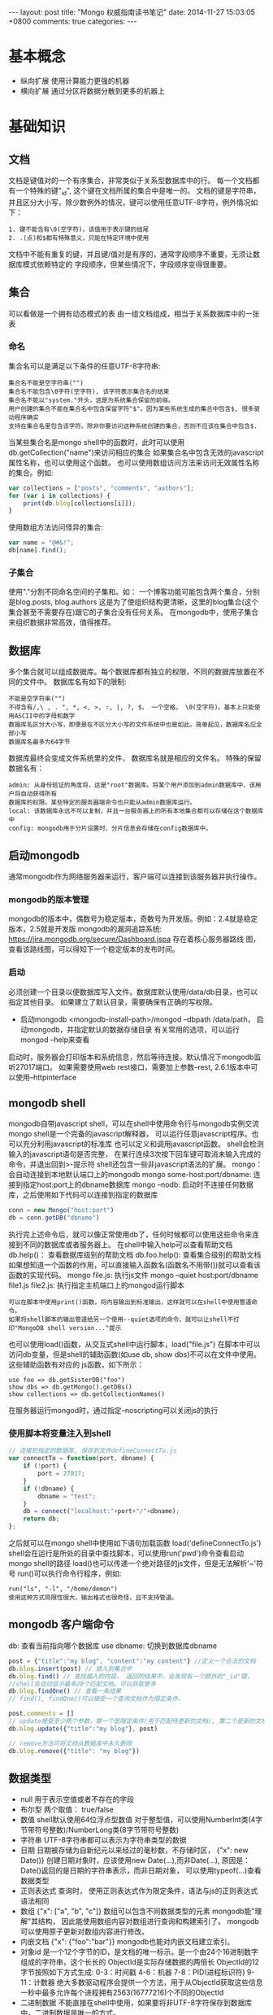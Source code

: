 #+BEGIN_HTML
---
layout: post
title: "Mongo 权威指南读书笔记"
date: 2014-11-27 15:03:05 +0800
comments: true
categories: 
---
#+END_HTML

* 基本概念
  - 纵向扩展
    使用计算能力更强的机器
  - 横向扩展
    通过分区将数据分散到更多的机器上
* 基础知识
** 文档
   文档是键值对的一个有序集合，非常类似于关系型数据库中的行。
   每一个文档都有一个特殊的键"_id", 这个键在文档所属的集合中是唯一的。
   文档的键是字符串，并且区分大小写，除少数例外的情况，键可以使用任意UTF-8字符，例外情况如下：
   #+BEGIN_EXAMPLE
   1. 键不能含有\0(空字符)，该值用于表示键的结尾
   2. .(点)和$都有特殊意义，只能在特定环境中使用
   #+END_EXAMPLE
   文档中不能有重复的键，并且键/值对是有序的，通常字段顺序不重要，无须让数据库模式依赖特定的
   字段顺序，但某些情况下，字段顺序变得很重要。
** 集合
   可以看做是一个拥有动态模式的表
   由一组文档组成，相当于关系数据库中的一张表
*** 命名
    集合名可以是满足以下条件的任意UTF-8字符串:
    #+BEGIN_EXAMPLE
    集合名不能是空字符串("")
    集合名不能包含\0字符(空字符), 该字符表示集合名的结束
    集合名不能以"system."开头，这是为系统集合保留的前缀。
    用户创建的集合不能在集合名中包含保留字符"$"。因为某些系统生成的集合中包含$, 很多驱动程序确实
    支持在集合名里包含该字符。除非你要访问这种系统创建的集合，否则不应该在集合中包含$.
    #+END_EXAMPLE
    当某些集合名是mongo shell中的函数时，此时可以使用db.getCollection("name")来访问相应的集合
    如果集合名中包含无效的javascript属性名称，也可以使用这个函数。
    也可以使用数组访问方法来访问无效属性名称的集合。例如:
    #+BEGIN_SRC javascript
    var collections = ["posts", "comments", "authors"];
    for (var i in collections) {
        print(db.blog[collections[i]]);
    }
    #+END_SRC
    使用数组方法访问怪异的集合:
    #+BEGIN_SRC javascript
    var name = "@#&!";
    db[name].find();
    #+END_SRC
*** 子集合
    使用"."分割不同命名空间的子集和。如： 一个博客功能可能包含两个集合，分别是blog.posts, blog.authors
    这是为了使组织结构更清晰，这里的blog集合(这个集合甚至不需要存在)跟它的子集合没有任何关系。
    在mongodb中，使用子集合来组织数据非常高效，值得推荐。
** 数据库
   多个集合就可以组成数据库。每个数据库都有独立的权限，不同的数据库放置在不同的文件中。
   数据库名有如下的限制:
   #+BEGIN_EXAMPLE
   不能是空字符串("")
   不得含有/,\ , . ", *, <, >, :, |, ?, $， 一个空格， \0(空字符)。基本上只能使用ASCII中的字母和数字
   数据库名区分大小写，即便是在不区分大小写的文件系统中也是如此。简单起见，数据库名应全部小写
   数据库名最多为64字节
   #+END_EXAMPLE
   数据库最终会变成文件系统里的文件， 数据库名就是相应的文件名。
   特殊的保留数据名有：
   #+BEGIN_EXAMPLE
   admin: 从身份验证的角度将，这是"root"数据库。将某个用户添加到admin数据库中，该用户将自动获得所有
   数据库的权限。某些特定的服务器端命令也只能从admin数据库运行。
   local: 该数据库永远不可以复制，并且一台服务器上的所有本地集合都可以存储在这个数据库中
   config: mongodb用于分片设置时，分片信息会存储在config数据库中。
   #+END_EXAMPLE
** 启动mongodb
   通常mongodb作为网络服务器来运行，客户端可以连接到该服务器并执行操作。
*** mongodb的版本管理
    mongodb的版本中，偶数号为稳定版本，奇数号为开发版。例如：2.4就是稳定版本，2.5就是开发版
    mongodb的漏洞追踪系统: https://jira.mongodb.org/secure/Dashboard.jspa 存在着核心服务器路线
    图，查看该路线图，可以得知下一个稳定版本的发布时间。
*** 启动
    必须创建一个目录以便数据库写入文件。数据库默认使用/data/db目录，也可以指定其他目录。
    如果建立了默认目录，需要确保有正确的写权限。
    - 启动mongodb
      <mongodb-install-path>/mongod --dbpath /data/path， 启动mongodb，并指定默认的数据存储目录
      有关常用的选项，可以运行 mongod --help来查看
    启动时，服务器会打印版本和系统信息，然后等待连接。默认情况下mongodb监听27017端口。
    如果需要使用web rest接口，需要加上参数--rest, 2.6.1版本中可以使用--httpinterface
** mongodb shell
   mongodb自带javascript shell，可以在shell中使用命令行与mongodb实例交流
   mongo shell是一个完备的javascript解释器， 可以运行任意javascript程序。也可以充分利用javascript的标准库
   也可以定义和调用javascript函数。
   shell会检测输入的javascript语句是否完整， 在某行连续3次按下回车键可取消未输入完成的命令，并退出回到>-提示符
   shell还包含一些非javascript语法的扩展。
   mongo： 会自动连接到本地默认端口上的mongodb
   mongo some-host:port/dbname: 连接到指定host:port上的dbname数据库
   mongo --nodb: 启动时不连接任何数据库，之后使用如下代码可以连接到指定的数据库
   #+BEGIN_SRC javascript
   conn = new Mongo("host:port")
   db = conn.getDB("dbname")
   #+END_SRC
   执行完上述命令后，就可以像正常使用db了，任何时候都可以使用这些命令来连接到不同的数据库或者服务器上。
   在shell中输入help可以查看帮助文档
   db.help()： 查看数据库级别的帮助文档
   db.foo.help(): 查看集合级别的帮助文档
   如果想知道一个函数的作用，可以直接输入函数名(函数名不用带())就可以查看该函数的实现代码。
   mongo file.js: 执行js文件
   mongo --quiet host:port/dbname file1.js file2.js: 执行指定主机端口上的mongod运行脚本
   #+BEGIN_EXAMPLE
   可以在脚本中使用print()函数，将内容输出到标准输出，这样就可以在shell中使用管道命令。
   如果将shell脚本的输出管道给另一个使用--quiet选项的命令，就可以让shell不打印"MongoDB shell version..."提示
   #+END_EXAMPLE
   也可以使用load()函数，从交互式shell中运行脚本，load("file.js")
   在脚本中可以访问db变量，但是shell的辅助函数(如use db, show dbs)不可以在文件中使用。这些辅助函数有对应的
   js函数，如下所示：
   #+BEGIN_EXAMPLE
   use foo => db.getSisterDB("foo")
   show dbs => db.getMongo().getDBs()
   show collections => db.getCollectionNames()
   #+END_EXAMPLE
   在服务器运行mongod时，通过指定--noscripting可以关闭js的执行
*** 使用脚本将变量注入到shell
    #+BEGIN_SRC javascript
    // 连接到指定的数据库, 保存到文件defineConnectTo.js
    var connectTo = function(port, dbname) {
        if (!port) {
            port = 27017;
        }
        if (!dbname) {
            dbname = "test";
        }
        db = connect("localhost:"+port+"/"+dbname);
        return db;
    };
    
    #+END_SRC
    之后就可以在mongo shell中使用如下语句加载函数
    load('defineConnectTo.js')
    shell会在运行是所处的目录中查找脚本，可以使用run('pwd')命令查看启动mongo shell的路径
    load()也可以传递一个绝对路径的js文件，但是无法解析'~'符号
    run()可以执行命令行程序，例如:
    #+BEGIN_EXAMPLE
    run("ls", "-l", "/home/demon")
    使用这种方式局限性很大，输出格式也很奇怪，且不支持管道。
    #+END_EXAMPLE
** mongodb 客户端命令
   db: 查看当前指向哪个数据库
   use dbname: 切换到数据库dbname
   #+BEGIN_SRC javascript
   post = {"title":"my blog", "content":"my content"} //定义一个合法的文档
   db.blog.insert(post) // 插入到集合中
   db.blog.find() // 查找插入的内容， 返回的结果中，会发现有一个额外的"_id"键， 
   //shell会自动显示最多20个匹配文档，可以获取更多
   db.blog.findOne() // 查看一条结果
   // find(), findOne()可以接受一个查询文档作为限定条件。

   post.comments = []
   // update接受至少两个参数，第一个是限定条件(用于匹配待更新的文档), 第二个是新的文档。
   db.blog.update({"title":"my blog"}, post)

   // remove方法可将文档从数据库中永久删除
   db.blog.remove({"title": "my blog"})
   #+END_SRC
** 数据类型
   - null
     用于表示空值或者不存在的字段
   - 布尔型
     两个取值： true/false
   - 数值
     shell默认使用64位浮点型数值
     对于整型值，可以使用NumberInt类(4字节带符号整数)/NumberLong类(8字节带符号整数)
   - 字符串
     UTF-8字符串都可以表示为字符串类型的数据
   - 日期
     日期被存储为自新纪元以来经过的毫秒数，不存储时区， {"x": new Date()}
     创建日期对象时，应该使用new Date(...),而非Date(...),
     原因是：Date()返回的是日期的字符串表示，而非日期对象， 可以使用typeof(...)查看数据类型
   - 正则表达式
     查询时， 使用正则表达式作为限定条件，语法与js的正则表达式语法相同
   - 数组
     {"x": ["a", "b", "c"]}
     数组可以包含不同数据类型的元素
     mongodb能"理解"其结构， 因此能使用数组内容对数组进行查询和构建索引了。
     mongodb可以使用原子更新对数组内容进行修改。
   - 内嵌文档
     {"x": {"foo":"bar"}}
     mongodb也能对内嵌文档建立索引。
   - 对象id
     是一个12个字节的ID，是文档的唯一标示。是一个由24个16进制数字组成的字符串，这个长长的
     ObjectId是实际存储数据的两倍长
     ObjectId的12字节按照如下方式生成:
     0-3：时间戳
     4-6：机器
     7-8：PID(进程标识符)
     9-11：计数器
     绝大多数驱动程序会提供一个方法，用于从ObjectId获取这些信息
     一秒中最多允许每个进程拥有2563(16777216)个不同的ObjectId
   - 二进制数据
     不能直接在shell中使用，如果要将非UTF-8字符保存到数据库中，二进制数据是唯一的方式。
   - 代码
     查询和文档中可以包括任意js代码

** 创建.mongorc.js文件
   频繁加载的命令/脚本可以添加到.mongorc.js文件中, 该文件会在启动shell时自动运行。
   例如，打印欢迎信息:
   #+BEGIN_SRC javascript
   var info =["attractive", "intelligent", "like Batman"];
   var index = Math.floor(Math.random()*3)
   print("Hello, "+info[index]);
   #+END_SRC
   .mongorc.js最常见用途之一就是移除那些比较"危险"的辅助函数，例如:
   #+BEGIN_SRC javascript
   var no = function() {
       print("Not on my watch.");
   }

   // 禁止删除数据库
   db.dropDatabase = DB.prototype.dropDatabase = no;
   #+END_SRC
   mongo --norc: 启动时禁止加载.mongorc.js
*** 定制shell提示
    设置prompt:
    prompt = function() {
        return ((new Date()))+"> ";
    };
*** 编辑符合变量
    首先需要设置EDITOR环境变量， EDITOR="/editor/path"
    之后在mongo shell中可以使用如下命令编辑变量: edit var-name
    可以在.mongorc.js文件中添加一行EDITOR="/editor/path"即可
   
* 创建/更新/删除文档
** 插入
   - 批量插入
     在shell中可以使用batchInsert(), 接受一个文档数组作为参数。
     如果在执行批量插入的过程中有一个文档插入失败，那么在这个文档之前的所有
     文档都会成功插入，之后的文档不会插入。如果希望批量插入忽略错误，可以使用
     continueOnError选项， shell并不支持该选项。所有驱动程序都支持
   - 插入校验
     所有文档都必须小于16M(这个值是MongoDB设计者认为设定的, 未来可能会增大).
     Object.bsonsize(doc): 查看doc的大小。
** 删除文档
   db.foo.remove(): 删除foo集合中的所有信息，但不会删除集合本身，也不会
   删除集合的元信息。
   如果要清空整个集合，使用drop直接删除集合会更快。
** 更新
   update()有两个参数，一个是查询文档，另一个是修改器。
   最好确保更新是总是指定一个唯一文档。
   如果要更新所有匹配的文档，可以将update的第4个参数设置为true，
   update的行为可能会发生变化，建议每次都显示指定是否要更新多个文档
   想要知道更新了多少个文档，可以使用如下命令:
   #+BEGIN_EXAMPLE
   db.runCommand({getLastError:1}) // 输出的n就是被更新文档的数量
   #+END_EXAMPLE
*** 使用修改器
    - $set 修改器
      #+BEGIN_SRC javascript
      db.col_name.update({"_id":"xxx"}, {"$set":{"key":"value"}});
      // $set还可以改变键的类型, 例如：
      db.col_name.update({"_id":"xxx"}, {"$set":{"key":["value", "value2"]}});
      // $unset可以删除整个键
      db.users.update({"name": "joe"}, {"$unset": {"key": 1}})
      // 可以使用set修改内嵌文档, 修改author内嵌的name属性
      db.blog.posts.update({"author":"joe"}, {"$set": {"author.name":"xxx"}})
      #+END_SRC
    - $inc
      用来增加已有键的值，或者该键不存在就创建一个。该方法只能用于整型，长整型或
      双精度浮点型的值。
    - $push
      向已有的数组末尾加入一个元素， 要是没有就创建一个数组。
      使用$each子操作，可以一次添加很多个值:
      db.stock.ticker.update({"_id":"xx"}, {"$push": {"hourly": {"$each":[5, 6, 7]}}});
    - $slice
      如果希望数组的最大长度是固定的， 可以将"$slice"和"$push"组合在一起。
      #+BEGIN_SRC javascript
      // 限制数组只包含最后加入的10个元素
      db.movies.update({"genere":"h"}, {"$push":{"top10": {"$each":["n", "m"], "$slice":-10}}});
      #+END_SRC
      不能只将"$slice"或者"$sort"与"$push"配合使用，且必须使用"$each"，
      #+BEGIN_SRC javascript
      // 对xxx进行排序
      db.movies.update({"genere":"h"}, {"$push":{"top10": {"$each":["n", "m"], "$slice":-10, "$sort":{"xxx":-1}}}});
      #+END_SRC
    - 将数组作为数据集使用
      "$ne": 如果不在数组中，就添加进去
      db.papers.update({"authors cited":{"$ne": "Richie"}}, {$push: {"authors cited": "Richie"}});
      也可以使用$addToSet来实现，某些情况下addToSet更合适。
      db.users.update({"_id":"xx"}, {"$addToSet":{"emails":"xx"}});
      可以将$addToSet与$each组合起来：
      db.users.update({"_id":"xx"}, {"$addToSet": {"emails":{"$each":["x1", "x2"]}}});
      {$pop:{"key":1}}：从数组的末尾删除一个元素
      {$pop:{"key":-1}}: 从数组头部删除
      $pull： 会将所有匹配的文档删除，而不是只删除一个。
      db.list.update({}, {"$pull":{"todo":"value"}});
    - 基于位置的数组修改
      将comments的第一个元素的votest增加1
      db.blog.update({"_id":"xx"}, {"$inc":{"comments.0.votest":1}})
      mongodb提供了定位操作符"$", 用来定位查询文档已经匹配的数组元素，并进行更新，例如：
      #+BEGIN_SRC javascript
      // blog的一个文档内容如下
      /*
        {"_id":xx,
         "content":"...",
         "comments": [
             {
                 "comment":"..",
                 "author":"john",
                 "votes":0
             },
             {
                 "comment":"..",
                 "author":"hhh",
                 "votes":0
             }
         ]}
      */
      db.blog.update({"comments.author":"John"}, {"$set":{"comments.$.author":"jim"}});
      #+END_SRC
      定位器只更新第一个匹配的元素，如果某人有多条评论，只会修改第一条评论中的数据
    - 修改器的速度
      db.collname.stats()：可以查看collname集合的填充因子，paddingFactor就是填充因子。
      应该尽量让填充因子的值接近1.无法手动设定填充因子的值，除非要对集合进行压缩。
      如果你的模式在进行插入和删除时会进行大量的移动或者是经常打乱数据，可以使用usePowerOf2Sizes
      选项以提高磁盘复用率。可以使用collMod命令来设定这个选项。
      db.runCommand({"collMod":collectionName, "usePowerOf2Sizes":true}) //设为false就会关闭该机制。
      设定之后该集合之后进行的所有空间分配大小都是2的幂，应该只在需要经常打乱数据的集合上使用。
      在一个只进行插入或者原地更新数据的集合上使用该选项会导致速度变慢。
    - upsert
      在使用update方法时，如果第三个参数设置为true，则会启用upsert功能，即当不存在时，就插入数据库
      db.users.update({"rep":25}, {"$inc":{"rep":3}}, true)
    - $setOnInsert
      会在插入数据的时候设置字段的值
      db.users.update({}, {"$setOnInsert":{"createdAt": new Date()}}, true);
    - save方法
      如果一个文档含有"_id"见，save会调用upsert方法，否则调用insert方法
      
*** findAndModify
    用于处理有竞争的情况
    例如:
    #+BEGIN_EXAMPLE
    ps = db.runCommand({"findAndModify":"collectname", 
                        "query":{"status":"READY"},
                        "sort": {"priority": -1},
                        "update": {"$set": {"status":"RUNNING"}}}).value
    do_something(ps); // 运行ps后READY状态会变成RUNNING状态
    db.process.update({"_id":ps._id}, {"$set":{"status":"DONE"}});
    #+END_EXAMPLE
    更多的用法，请google.
    
** 写入安全
   两种最基本的写入安全机制是应答式写入和非应答式写入。
   应答式写入是默认的方式，数据库会给出响应，告诉你写入是否成功执行。
   非应答式写入不返回任何响应，无法知道写入是否成功。
   
* 查询
  find(): 第一个参数是查询的条件(where条件)， 第二个参数是指定需要返回的键，其格式如下:
  db.user.find({}, {"username":1, "email":0})// username显示，email不显示
** 查询条件
   db.users.find({"age":{"$gte":18, "$lte": 30}});
   可以使用的有:
   $lt(<), $lte(<=), $gt(>), $gte(>=), $ne(!=, 可以用于所有的类型的数据)
** or查询
   or查询有两种方式，一是: "$in", 另一种是"$or"
   #+BEGIN_EXAMPLE
   db.user.find({"user_id": {"$in":[1, 2, 3]}})
   db.user.find({"$or": [{"ticket_no":725}, {"winner":true}]})
   db.user.find({"$or":[{"ticket_no": {"$in":[1, 2, 3]}}, {"winner":true}]})
   #+END_EXAMPLE
   与"$in"相对就是"$nin", 返回与数组中所有条件都不匹配的文档。
** $not
   "$not"是元条件句，可以用在任何其他条件之上。
   db.user.find({"id_num":{"$not":{"$mod": [5, 1]}}})
   $mod会将查询的值初一第一个给定值，若余数等于第二个参数则匹配成功
   $not可以与正则表达式联合使用
** 条件语义
   基本可以肯定的是: 条件语句是内层文档的键，而修改器是外层文档的键。
   一个键可以对应多个条件，但是不能对应多个更新修改器。
   有些”元操作符"也位于外层文档中，如:"$and", "$or", "$not"
   查询优化器不会对"$and"进行优化。
   db.usr.find({"$and":[{"x": {"$lt": 1}}, {"x":4}]}) //匹配{"x":[0, 4]}等价于
   db.user.find({"x": {"$lt":1, "$in":[4]}})// 效率更高
** 特定类型的查询
   db.c.find({"y":null}); // 返回y键为null或者不含有y键的文档
   db.c.find({"y": {"$in": [null], "$exists": true}})// 返回有y键且y键为null
** 正则表达式
   db.users.find({"name": /joe/i}) // 查询joe，不区分大小写
   系统能识别正则表达式标志(i), mongodb使用perl兼容的正则表达式(PCRE)库来匹配正则表达式。
   mongodb可以为前缀型正则表达式如/^joey/查询建立索引
   在查询时，正则表达式也可匹配自身。
** 查询数组
   db.food.find({"fruit":"apple"})// 会查询出fruit中包含apple的数据
   $all:多个元素来匹配数组， db.food.find({"fruit":{"$all":["apple", "banana"]}})//同时包含
   可以使用整个数组进行精确匹配，精确匹配对于缺少元素或者元素冗余的情况就不大灵了。如:
   #+BEGIN_EXAMPLE
   db.food.find({"fruit":["apple", "banana"]})，db.food.find({"fruit":["apple", "peach", "banana"]})
   都不会匹配{"fruit":["apple", "banana", "peach"]}
   #+END_EXAMPLE
   查询数组特定位置的元素，需使用key.index语法指定，下标从0开始
   db.food.find({"fruit.2":"peach"})
   "$size": 查询特定长度的数组
   "$slice": 可以返回某个匹配键的数组元素的一个子集。
   db.blog.posts.findOne(criteria, {"comments":{"$slice":10}}); // 返回前10条， {"$slice":-10}, 返回后10条
   {"$slice": [23, 100]}: 指定偏移值以及返回的元素数量
** 返回一个匹配的数组元素
   db.blog.posts.find({"comments.name":"bob"}, {"comments.$":1});// 只返回第一个匹配的文档
   如果某个文档的"x"字段是一个数组，此时如果"x"键的某一个值与查询条件任意一条语句向匹配，则该文档也会返回。
   因此对数组使用范围查询没有用。有几种方式可以得到预期的行为：
   #+BEGIN_EXAMPLE
   db.test.find({"x": {"$elemMatch":{"$gt":10, "$lt":20}}})// 只会匹配数组，不会匹配非数组
   // 如果当前查询的字段上创建过索引，可以使用min()/max()将查询条件遍历的索引范围限制为"$gt"/"$lt"的值
   db.test.find({"x":{"$gt":10, "$lt":20}}).min({"x":10}).max({"x":20})
   在可能包含数组的文档上应用范围查询时，使用min()/max()是很好的，如果在整个索引范围对数组使用$gt/$lt,效率会很低
   #+END_EXAMPLE
** 查询内嵌文档
   用点表示法查询内嵌文档，这样的查询是与顺序无关的。
   一个复杂点的例子:
   #+BEGIN_EXAMPLE
   文档内容如下:
   {"content":"...",
    "comments":[{"author":"joe",
                 "score":3,
                 "comment":"nice post"},
                {"author":"mary",
                 "score":6,
                 "comment":"terrible post"}]}
   查询由joe发布的5分以上的评论
   db.blog.find({"comments":{"$elemMatch":{"author":"joe", "score":{"$gte":5}}}})
   #+END_EXAMPLE
** $where查询
   使用$where可以在查询中执行任意的js，应该严格限制或消除$where语句的使用。应该禁止终端用户使用任意的"$where"语句。
   在使用$where查询时，每个文档都要从BSON转换为JS对象，$where也不能使用索引。
   为了避免sql注入，可以使用作用域来传递name的值，
   func = pymongo.code.Code("function() {print('hello, '+username+'!');}", {"username":name});
** 游标
   在shell中建立游标，只需要将查询结果赋值给某个变量即可，如: var cursor = db.blog.find();//构造查询
   cursor.hasNext(): 是否有后继结果存在， 查询发往服务器执行
   cursor.next(): 获得下一个结果
   可以在forEach循环中使用:
   cursor.forEach(function(x) {
       print(x.name);
   });
   - limit
     db.blog.find().limit(num): 返回num个结果
     db.blog.find().skip(num): 跳过前num个结果
     db.blog.find().sort({"key":1, "key2": -1}); // 排序，1：升序，-1：降序
     略过过多的结果会导致性能问题。
     处理方法之一是：可以利用第一页的数据直接查询数据库，
** 高级查询选项
   有一些选项可以用于对查询进行"封装",假如执行一个排序:
   var cursor = db.foo.find({"foo":"bar"}).sort({"x":1})。此时会将查询封装在一个更大的文档中，
   会转换成: {"$query":{"foo":"bar"}, "$orderby":{"x":1}}
   绝大多数驱动程序提供了辅助函数，用于向查询中添加各种选项。
   db.foo.find({"x":"xx"})._addSpecial("$maxscan", 20)//指定本次查询中扫描文档数量的上限
   $min, $max,
   db.foo.find({})._addSpecial("$showDiskLoc', true) //查询结果中添加一个"$diskLoc"字段，
   file号码显示了这个文档所在的文件，第二个字段显示的是该文档在文件中的偏移量。
*** 获取一致的结果
    数据处理通常的做法就是先把数据从Mongodb中取出来，然后做一些变换，最后在存回去，如果文档体积增加了，而预留空
    间不足，这时就需要对体积增大后的文档进行移动，通常会挪到末尾处。当游标移动到集合末尾时，就会返回因体积太大
    无法放回原位置而被移动到集合末尾的文档。应对该问题，就是对查询进行快照。如果使用了该选项，
    查询就在"_id"索引上遍历执行，这样可以保证每个文档只被返回一次。例如:
    db.foo.find().snapshot(), 使用快照会使查询变慢，所以应该只在必要的时候使用快照。
    所有返回单批结果的查询都被有效的进行了快照。
*** 游标生命周期
    服务端的游标会消耗内存和其他资源。释放的资源可以被数据库另做他用。应该尽量保证尽快释放游标。
    如果一个游标在10分钟内没有被使用的话，数据库游标也会自动销毁。
    大部分驱动程序都实现了一个叫immortal的函数， 告知数据库不要让游标超时。如果关闭了游标超时时间，
    则一定要迭代完游标或者主动将其销毁，否则会一直在数据库中消耗资源。
** 数据库命令
   db.listCommands(): 可以看到所有的数据库命令
*** 数据库命令工作原理
    数据库命令总会返回一个包含"ok"键的文档，如果"ok"的值为1，说明命令执行成功，为0，则失败。
    mongodb命令被实现为一种特殊类型的查询，这些特殊的查询会在$cmd集合上执行。runCommand只是
    接受一个命令文档，并且执行与这个命令文档等价的查询。因此drop命令会被转换为如下代码:
    #+BEGIN_EXAMPLE
    db.$cmd.findOne({"drop":"test"});
    #+END_EXAMPLE
    当mongodb服务器得到一个在$cmd集合上的查询时，不会对这个查询进行通常的查询处理，而是会使用特殊的逻辑对其
    进行处理。
    如果需要执行一个管理员命令可以使用adminCommand。
    mongodb中，数据库命令是少数与字段顺序相关的地方之一，命令名称必须是命令中第一个字段
* 索引
  db.user.find({username:"user1"}).explain()
